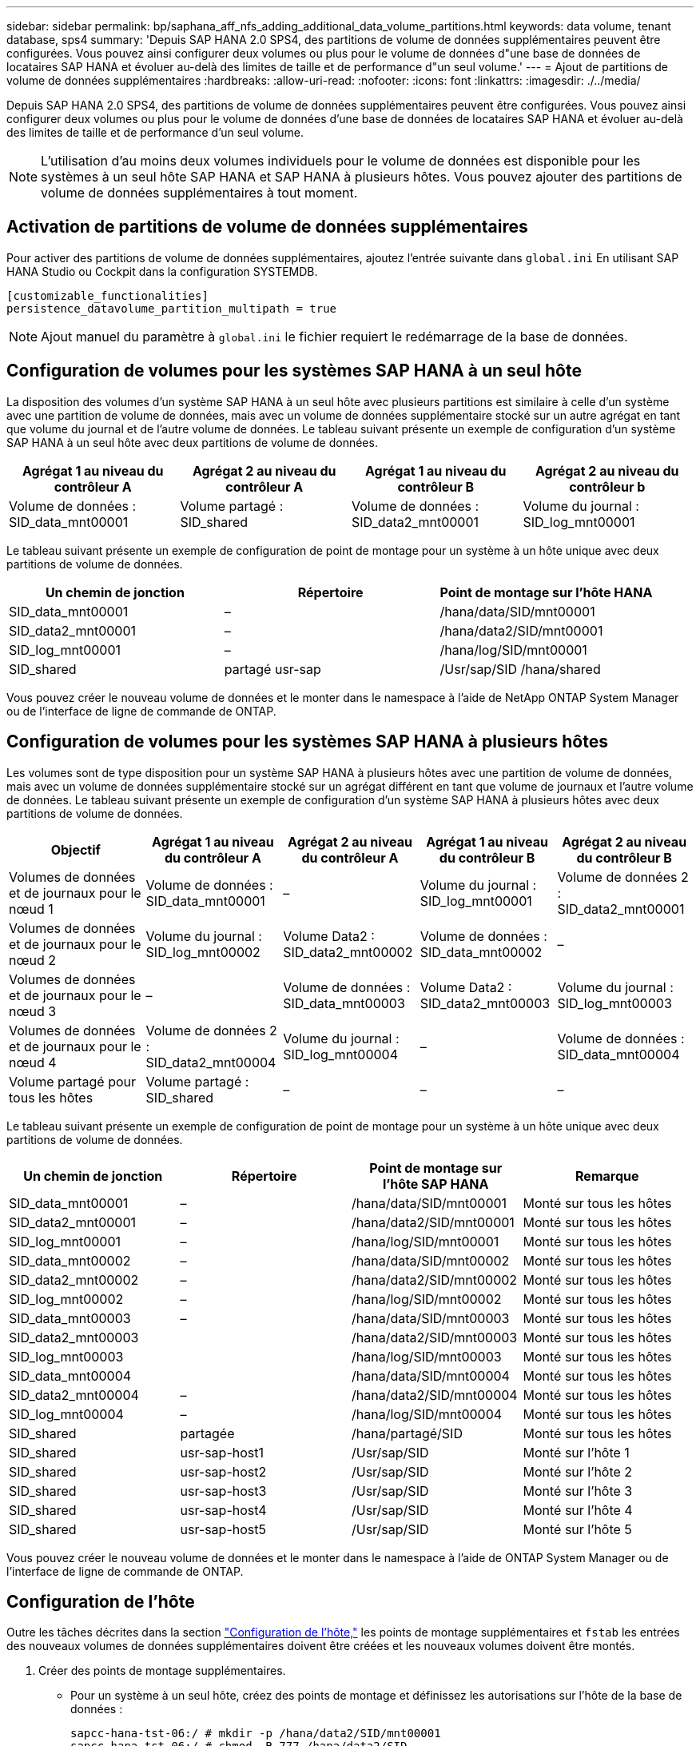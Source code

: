 ---
sidebar: sidebar 
permalink: bp/saphana_aff_nfs_adding_additional_data_volume_partitions.html 
keywords: data volume, tenant database, sps4 
summary: 'Depuis SAP HANA 2.0 SPS4, des partitions de volume de données supplémentaires peuvent être configurées. Vous pouvez ainsi configurer deux volumes ou plus pour le volume de données d"une base de données de locataires SAP HANA et évoluer au-delà des limites de taille et de performance d"un seul volume.' 
---
= Ajout de partitions de volume de données supplémentaires
:hardbreaks:
:allow-uri-read: 
:nofooter: 
:icons: font
:linkattrs: 
:imagesdir: ./../media/


[role="lead"]
Depuis SAP HANA 2.0 SPS4, des partitions de volume de données supplémentaires peuvent être configurées. Vous pouvez ainsi configurer deux volumes ou plus pour le volume de données d'une base de données de locataires SAP HANA et évoluer au-delà des limites de taille et de performance d'un seul volume.


NOTE: L'utilisation d'au moins deux volumes individuels pour le volume de données est disponible pour les systèmes à un seul hôte SAP HANA et SAP HANA à plusieurs hôtes. Vous pouvez ajouter des partitions de volume de données supplémentaires à tout moment.



== Activation de partitions de volume de données supplémentaires

Pour activer des partitions de volume de données supplémentaires, ajoutez l'entrée suivante dans `global.ini` En utilisant SAP HANA Studio ou Cockpit dans la configuration SYSTEMDB.

....
[customizable_functionalities]
persistence_datavolume_partition_multipath = true
....

NOTE: Ajout manuel du paramètre à `global.ini` le fichier requiert le redémarrage de la base de données.



== Configuration de volumes pour les systèmes SAP HANA à un seul hôte

La disposition des volumes d'un système SAP HANA à un seul hôte avec plusieurs partitions est similaire à celle d'un système avec une partition de volume de données, mais avec un volume de données supplémentaire stocké sur un autre agrégat en tant que volume du journal et de l'autre volume de données. Le tableau suivant présente un exemple de configuration d'un système SAP HANA à un seul hôte avec deux partitions de volume de données.

|===
| Agrégat 1 au niveau du contrôleur A | Agrégat 2 au niveau du contrôleur A | Agrégat 1 au niveau du contrôleur B | Agrégat 2 au niveau du contrôleur b 


| Volume de données : SID_data_mnt00001 | Volume partagé : SID_shared | Volume de données : SID_data2_mnt00001 | Volume du journal : SID_log_mnt00001 
|===
Le tableau suivant présente un exemple de configuration de point de montage pour un système à un hôte unique avec deux partitions de volume de données.

|===
| Un chemin de jonction | Répertoire | Point de montage sur l'hôte HANA 


| SID_data_mnt00001 | – | /hana/data/SID/mnt00001 


| SID_data2_mnt00001 | – | /hana/data2/SID/mnt00001 


| SID_log_mnt00001 | – | /hana/log/SID/mnt00001 


| SID_shared | partagé usr-sap | /Usr/sap/SID /hana/shared 
|===
Vous pouvez créer le nouveau volume de données et le monter dans le namespace à l'aide de NetApp ONTAP System Manager ou de l'interface de ligne de commande de ONTAP.



== Configuration de volumes pour les systèmes SAP HANA à plusieurs hôtes

Les volumes sont de type disposition pour un système SAP HANA à plusieurs hôtes avec une partition de volume de données, mais avec un volume de données supplémentaire stocké sur un agrégat différent en tant que volume de journaux et l'autre volume de données. Le tableau suivant présente un exemple de configuration d'un système SAP HANA à plusieurs hôtes avec deux partitions de volume de données.

|===
| Objectif | Agrégat 1 au niveau du contrôleur A | Agrégat 2 au niveau du contrôleur A | Agrégat 1 au niveau du contrôleur B | Agrégat 2 au niveau du contrôleur B 


| Volumes de données et de journaux pour le nœud 1 | Volume de données : SID_data_mnt00001 | – | Volume du journal : SID_log_mnt00001 | Volume de données 2 : SID_data2_mnt00001 


| Volumes de données et de journaux pour le nœud 2 | Volume du journal : SID_log_mnt00002 | Volume Data2 : SID_data2_mnt00002 | Volume de données : SID_data_mnt00002 | – 


| Volumes de données et de journaux pour le nœud 3 | – | Volume de données : SID_data_mnt00003 | Volume Data2 : SID_data2_mnt00003 | Volume du journal : SID_log_mnt00003 


| Volumes de données et de journaux pour le nœud 4 | Volume de données 2 : SID_data2_mnt00004 | Volume du journal : SID_log_mnt00004 | – | Volume de données : SID_data_mnt00004 


| Volume partagé pour tous les hôtes | Volume partagé : SID_shared | – | – | – 
|===
Le tableau suivant présente un exemple de configuration de point de montage pour un système à un hôte unique avec deux partitions de volume de données.

|===
| Un chemin de jonction | Répertoire | Point de montage sur l'hôte SAP HANA | Remarque 


| SID_data_mnt00001 | – | /hana/data/SID/mnt00001 | Monté sur tous les hôtes 


| SID_data2_mnt00001 | – | /hana/data2/SID/mnt00001 | Monté sur tous les hôtes 


| SID_log_mnt00001 | – | /hana/log/SID/mnt00001 | Monté sur tous les hôtes 


| SID_data_mnt00002 | – | /hana/data/SID/mnt00002 | Monté sur tous les hôtes 


| SID_data2_mnt00002 | – | /hana/data2/SID/mnt00002 | Monté sur tous les hôtes 


| SID_log_mnt00002 | – | /hana/log/SID/mnt00002 | Monté sur tous les hôtes 


| SID_data_mnt00003 | – | /hana/data/SID/mnt00003 | Monté sur tous les hôtes 


| SID_data2_mnt00003 |  | /hana/data2/SID/mnt00003 | Monté sur tous les hôtes 


| SID_log_mnt00003 |  | /hana/log/SID/mnt00003 | Monté sur tous les hôtes 


| SID_data_mnt00004 |  | /hana/data/SID/mnt00004 | Monté sur tous les hôtes 


| SID_data2_mnt00004 | – | /hana/data2/SID/mnt00004 | Monté sur tous les hôtes 


| SID_log_mnt00004 | – | /hana/log/SID/mnt00004 | Monté sur tous les hôtes 


| SID_shared | partagée | /hana/partagé/SID | Monté sur tous les hôtes 


| SID_shared | usr-sap-host1 | /Usr/sap/SID | Monté sur l'hôte 1 


| SID_shared | usr-sap-host2 | /Usr/sap/SID | Monté sur l'hôte 2 


| SID_shared | usr-sap-host3 | /Usr/sap/SID | Monté sur l'hôte 3 


| SID_shared | usr-sap-host4 | /Usr/sap/SID | Monté sur l'hôte 4 


| SID_shared | usr-sap-host5 | /Usr/sap/SID | Monté sur l'hôte 5 
|===
Vous pouvez créer le nouveau volume de données et le monter dans le namespace à l'aide de ONTAP System Manager ou de l'interface de ligne de commande de ONTAP.



== Configuration de l'hôte

Outre les tâches décrites dans la section link:saphana_aff_nfs_host_setup.html["Configuration de l'hôte,"] les points de montage supplémentaires et `fstab` les entrées des nouveaux volumes de données supplémentaires doivent être créées et les nouveaux volumes doivent être montés.

. Créer des points de montage supplémentaires.
+
** Pour un système à un seul hôte, créez des points de montage et définissez les autorisations sur l'hôte de la base de données :
+
....
sapcc-hana-tst-06:/ # mkdir -p /hana/data2/SID/mnt00001
sapcc-hana-tst-06:/ # chmod –R 777 /hana/data2/SID
....
** Pour un système à plusieurs hôtes, créez des points de montage et définissez les autorisations sur tous les hôtes de travail et de secours.
+
Les commandes suivantes s'utilisent avec un système HANA à plusieurs hôtes double plus 1.

+
*** Hôte du premier employé :
+
....
sapcc-hana-tst-06:~ # mkdir -p /hana/data2/SID/mnt00001
sapcc-hana-tst-06:~ # mkdir -p /hana/data2/SID/mnt00002
sapcc-hana-tst-06:~ # chmod -R 777 /hana/data2/SID
....
*** Second hôte de travail :
+
....
sapcc-hana-tst-07:~ # mkdir -p /hana/data2/SID/mnt00001
sapcc-hana-tst-07:~ # mkdir -p /hana/data2/SID/mnt00002
sapcc-hana-tst-07:~ # chmod -R 777 /hana/data2/SID
....
*** Hôte de secours :
+
....
sapcc-hana-tst-07:~ # mkdir -p /hana/data2/SID/mnt00001
sapcc-hana-tst-07:~ # mkdir -p /hana/data2/SID/mnt00002
sapcc-hana-tst-07:~ # chmod -R 777 /hana/data2/SID
....




. Ajoutez les systèmes de fichiers supplémentaires à la `/etc/fstab` fichier de configuration sur tous les hôtes.
+
Voir l'exemple suivant pour un système à un seul hôte utilisant NFSv4.1 :

+
....
<storage-vif-data02>:/SID_data2_mnt00001 /hana/data2/SID/mnt00001 nfs rw, vers=4
minorversion=1,hard,timeo=600,rsize=1048576,wsize=262144,bg,noatime,lock 0 0
....
+

NOTE: Utilisez une interface virtuelle de stockage différente pour connecter chaque volume de données afin de vous assurer que vous utilisez différentes sessions TCP pour chaque volume ou utilisez l'option de montage nconnect, si disponible pour votre système d'exploitation.

. Montez les systèmes de fichiers en exécutant `mount –a` commande.




== Ajout d'une partition de volume de données supplémentaire

Exécutez l'instruction SQL suivante sur la base de données du locataire pour ajouter une partition de volume de données supplémentaire à la base de données de votre locataire. Utiliser le chemin d'accès à des volumes supplémentaires :

....
ALTER SYSTEM ALTER DATAVOLUME ADD PARTITION PATH '/hana/data2/SID/';
....
image::saphana_aff_nfs_image18.jpg[image nfs saphana AFF 18]
